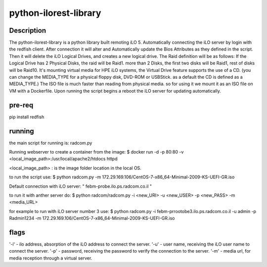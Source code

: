 python-ilorest-library
======================

Description
----------
The python-ilorest-library is a python library built remoting iLO 5.
Automatically connecting the iLO server by login with the redfish client.
After connection it will alter and Automatically update the Bios Attributes as they defined in the script.
Then it will delete the iLO Logical Drives, and creates a new logical drive.
The Raid definition will be as follows:
If the Logical Drive has 2 Physical Disks, the raid will be Raid1.
more than 2 Disks, the first two disks will be Raid1, rest of disks will be Raid10.
It's mounting virtual media for HPE iLO systems, the Virtual Drive feature supports the use of a CD.
(you can change the MEDIA_TYPE for a physical floppy disk, DVD-ROM or USBStick. as a default the CD is defined as a MEDIA_TYPE.)
The ISO file is much faster than reading from physical media. so for using it we mount it as an ISO file on VM with a Dockerfile.
Upon running the script begins a reboot the iLO server for updating automatically.



pre-req
-------

pip install redfish


running
-------

the main script for running is: radcom.py

Running webserver to create a container from the image:
$ docker run -d -p 80:80  -v <local_image_path>:/usr/local/apache2/htdocs httpd

<local_image_path> : is the image folder location in the local OS.

to run the script use:
$ python radcom.py -m 172.29.169.106/CentOS-7-x86_64-Minimal-2009-KS-UEFI-GR.iso

Default connection with iLO server: " febm-probe.ilo.ps.radcom.co.il "


to run it with anther server do:
$ python radcom/radcom.py -i <new_URI> -u <new_USER> -p <new_PASS> -m <media_URL>

for example to run with iLO server number 3 use:
$ python radcom.py -i febm-prrootobe3.ilo.ps.radcom.co.il -u admin -p Radmin1234 -m 172.29.169.106/CentOS-7-x86_64-Minimal-2009-KS-UEFI-GR.iso


flags
-----

'-i' - ilo address, absorption of the iLO address to connect the server.
'-u' - user name, receiving the iLO user name to connect the server.
'-p' - password, receiving the password to verify the connection to the server.
'-m' - media url, for media reception through a virtual server.

